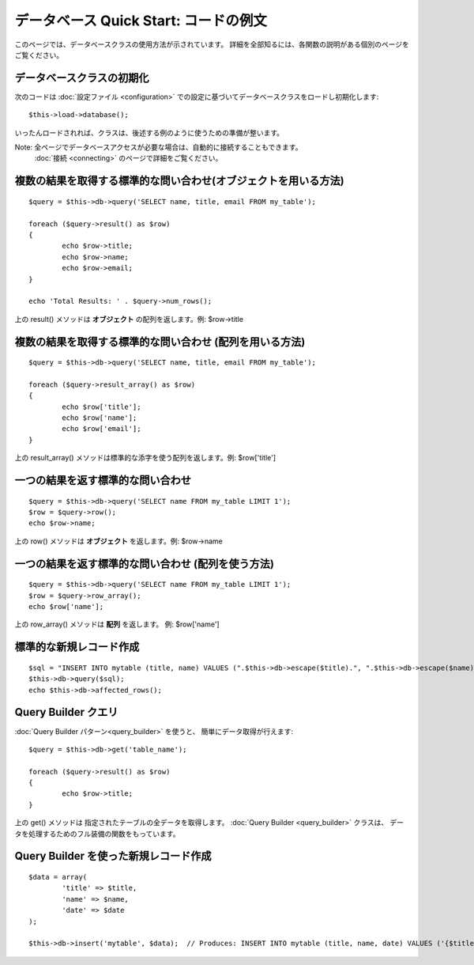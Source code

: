######################################
データベース Quick Start: コードの例文
######################################

このページでは、データベースクラスの使用方法が示されています。
詳細を全部知るには、各関数の説明がある個別のページを
ご覧ください。

データベースクラスの初期化
==========================

次のコードは :doc:`設定ファイル <configuration>`
での設定に基づいてデータベースクラスをロードし初期化します::

	$this->load->database();

いったんロードされれば、クラスは、後述する例のように使うための準備が整います。

Note: 全ページでデータベースアクセスが必要な場合は、自動的に接続することもできます。 
 :doc:`接続 <connecting>` のページで詳細をご覧ください。

複数の結果を取得する標準的な問い合わせ(オブジェクトを用いる方法)
================================================================

::

	$query = $this->db->query('SELECT name, title, email FROM my_table');
	
	foreach ($query->result() as $row)
	{
		echo $row->title;
		echo $row->name;
		echo $row->email;
	}
	
	echo 'Total Results: ' . $query->num_rows();

上の result() メソッドは **オブジェクト** の配列を返します。例:
$row->title

複数の結果を取得する標準的な問い合わせ (配列を用いる方法)
=========================================================

::

	$query = $this->db->query('SELECT name, title, email FROM my_table');
	
	foreach ($query->result_array() as $row)
	{
		echo $row['title'];
		echo $row['name'];
		echo $row['email'];
	}

上の result_array() メソッドは標準的な添字を使う配列を返します。例:
$row['title']

一つの結果を返す標準的な問い合わせ
==================================

::

	$query = $this->db->query('SELECT name FROM my_table LIMIT 1');
	$row = $query->row();
	echo $row->name;

上の row() メソッドは **オブジェクト** を返します。例: $row->name

一つの結果を返す標準的な問い合わせ (配列を使う方法)
===================================================

::

	$query = $this->db->query('SELECT name FROM my_table LIMIT 1');
	$row = $query->row_array();
	echo $row['name'];

上の row_array() メソッドは **配列** を返します。 例: 
$row['name']

標準的な新規レコード作成
========================

::

	$sql = "INSERT INTO mytable (title, name) VALUES (".$this->db->escape($title).", ".$this->db->escape($name).")";
	$this->db->query($sql);
	echo $this->db->affected_rows();

Query Builder クエリ
====================

:doc:`Query Builder パターン<query_builder>` を使うと、
簡単にデータ取得が行えます::

	$query = $this->db->get('table_name');
	
	foreach ($query->result() as $row)
	{
		echo $row->title;
	}

上の get() メソッドは 指定されたテーブルの全データを取得します。
:doc:`Query Builder <query_builder>` クラスは、
データを処理するためのフル装備の関数をもっています。

Query Builder を使った新規レコード作成
======================================

::

	$data = array(
		'title' => $title,
		'name' => $name,
		'date' => $date
	);
	
	$this->db->insert('mytable', $data);  // Produces: INSERT INTO mytable (title, name, date) VALUES ('{$title}', '{$name}', '{$date}')

